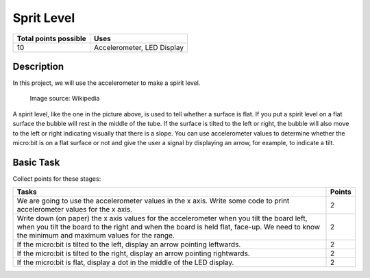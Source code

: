 ***********
Sprit Level
***********

.. tabularcolumns:: |L|l|

+--------------------------------+----------------------------+
| **Total points possible**	 | **Uses**	              |
+================================+============================+
| 10			 	 | Accelerometer, LED Display |
+--------------------------------+----------------------------+
	
Description
===========
In this project, we will use the accelerometer to make a spirit level.  


.. figure::  assets/spirit.jpg
   :scale: 60 %

   Image source: Wikipedia

A spirit level, like the one in the picture above, is used to tell whether a surface is flat. If you put a spirit level on a flat surface the bubble will rest in the 
middle of the tube. If the surface is tilted to the left or right, the bubble will also move to the left or right indicating visually that there is a slope. You can use accelerometer
values to determine whether the micro:bit is on a flat surface or not and give the user a signal by displaying an arrow, for example, to indicate a tilt. 
                                                                     
Basic Task
===========
Collect points for these stages: 

.. tabularcolumns:: |p{14cm}|R|

+---------------------------------------------------------+------------+
| **Tasks** 		                                  | **Points** |
+=========================================================+============+
| We are going to use the accelerometer values in the x   | 	 2     |
| axis. Write some code to print accelerometer values     |            |
| for the x axis.                                         |            |
+---------------------------------------------------------+------------+
|                                                         |            |
| Write down (on paper) the x axis values for the 	  |      2     |
| accelerometer when you tilt the board left, when you    |            |
| tilt the board                                          |            |
| to the right and when the board is held flat, face-up.  |            |
| We need to know the minimum and maximum values for the  |            |
| range.                                                  |            |
|                                                         |            |
+---------------------------------------------------------+------------+
|                                                         |            |
| If the micro:bit is tilted to the left, display an      |     2      |
| arrow pointing leftwards.                               |            |
|                                                         |            |
+---------------------------------------------------------+------------+
|                                                         |            |
| If the micro:bit is tilted to the right, display an     |     2      |
| arrow pointing rightwards.                              |            |
|                                                         |            |
+---------------------------------------------------------+------------+
|                                                         |            |
| If the micro:bit is flat, display a dot in the middle of|     2      |
| the LED display.                               	  |            |
|                                                         |            |
+---------------------------------------------------------+------------+
